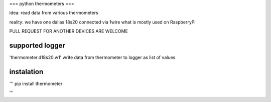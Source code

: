 ===
python thermometers
===

idea: read data from various thermometers

reality: we have one dallas 18s20 connected via 1wire what is mostly used on  RaspberryPi

PULL REQUEST FOR ANOTHER DEVICES ARE WELCOME

supported logger
----------------

'thermometer.d18s20.w1' write data from thermometer to logger as list of values

instalation
------------
'''
pip install thermometer

'''

